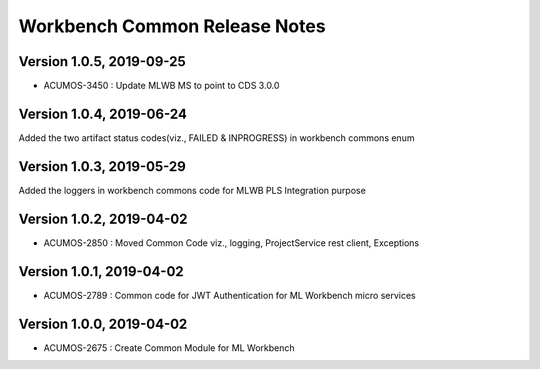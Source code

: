 .. ===============LICENSE_START=======================================================
.. Acumos
.. ===================================================================================
.. Copyright (C) 2019 AT&T Intellectual Property & Tech Mahindra. All rights reserved.
.. ===================================================================================
.. This Acumos documentation file is distributed by AT&T and Tech Mahindra
.. under the Creative Commons Attribution 4.0 International License (the "License");
.. you may not use this file except in compliance with the License.
.. You may obtain a copy of the License at
..  
..      http://creativecommons.org/licenses/by/4.0
..  
.. This file is distributed on an "AS IS" BASIS,
.. WITHOUT WARRANTIES OR CONDITIONS OF ANY KIND, either express or implied.
.. See the License for the specific language governing permissions and
.. limitations under the License.
.. ===============LICENSE_END=========================================================

================================
Workbench Common Release Notes
================================
Version 1.0.5, 2019-09-25
---------------------------
* ACUMOS-3450 : Update MLWB MS to point to CDS 3.0.0

Version 1.0.4, 2019-06-24
---------------------------
Added the two artifact status codes(viz., FAILED & INPROGRESS) in workbench commons enum

Version 1.0.3, 2019-05-29
---------------------------
Added the loggers in workbench commons code for MLWB PLS Integration purpose

Version 1.0.2, 2019-04-02
---------------------------
* ACUMOS-2850 : Moved Common Code viz., logging, ProjectService rest client, Exceptions

Version 1.0.1, 2019-04-02
---------------------------
* ACUMOS-2789 : Common code for JWT Authentication for ML Workbench micro services

Version 1.0.0, 2019-04-02
---------------------------
* ACUMOS-2675 : Create Common Module for ML Workbench